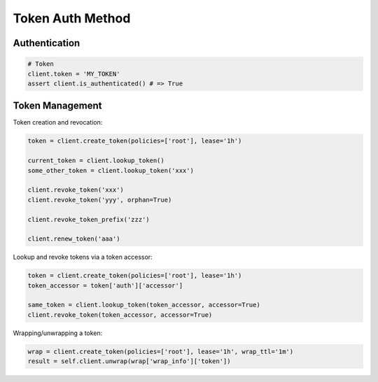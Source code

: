 Token Auth Method
=================

Authentication
--------------

.. code:: python

    # Token
    client.token = 'MY_TOKEN'
    assert client.is_authenticated() # => True

Token Management
----------------

Token creation and revocation:

.. code:: python

    token = client.create_token(policies=['root'], lease='1h')

    current_token = client.lookup_token()
    some_other_token = client.lookup_token('xxx')

    client.revoke_token('xxx')
    client.revoke_token('yyy', orphan=True)

    client.revoke_token_prefix('zzz')

    client.renew_token('aaa')


Lookup and revoke tokens via a token accessor:

.. code:: python

    token = client.create_token(policies=['root'], lease='1h')
    token_accessor = token['auth']['accessor']

    same_token = client.lookup_token(token_accessor, accessor=True)
    client.revoke_token(token_accessor, accessor=True)

Wrapping/unwrapping a token:


.. code:: python

    wrap = client.create_token(policies=['root'], lease='1h', wrap_ttl='1m')
    result = self.client.unwrap(wrap['wrap_info']['token'])
